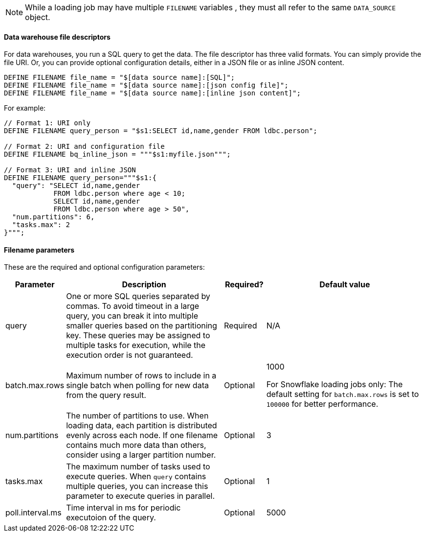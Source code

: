 NOTE: While a loading job may have multiple `FILENAME` variables , they must all refer to the same `DATA_SOURCE` object.

==== Data warehouse file descriptors

For data warehouses, you run a SQL query to get the data.
The file descriptor has three valid formats.
You can simply provide the file URI. Or, you can provide optional configuration details, either in a JSON file or as inline JSON content.
[source,php,linenum]
DEFINE FILENAME file_name = "$[data source name]:[SQL]";
DEFINE FILENAME file_name = "$[data source name]:[json config file]";
DEFINE FILENAME file_name = "$[data source name]:[inline json content]";

For example:

[source,go]
----
// Format 1: URI only
DEFINE FILENAME query_person = "$s1:SELECT id,name,gender FROM ldbc.person";

// Format 2: URI and configuration file
DEFINE FILENAME bq_inline_json = """$s1:myfile.json""";

// Format 3: URI and inline JSON
DEFINE FILENAME query_person="""$s1:{
  "query": "SELECT id,name,gender
            FROM ldbc.person where age < 10;
            SELECT id,name,gender
            FROM ldbc.person where age > 50",
  "num.partitions": 6,
  "tasks.max": 2
}""";
----

==== Filename parameters

These are the required and optional configuration parameters:

[%header,cols="1,4,1,4"]
|===
|Parameter |Description |Required? |Default value

|query
|One or more SQL queries separated by commas.
To avoid timeout in a large query, you can break it into multiple smaller queries based on the partitioning key.
These queries may be assigned to multiple tasks for execution, while the execution order is not guaranteed.
|Required
|N/A

|batch.max.rows
|Maximum number of rows to include in a single batch when polling for new data from the query result.
|Optional
|1000

For Snowflake loading jobs only: The default setting for `batch.max.rows` is set to `100000` for better performance.

|num.partitions
|The number of partitions to use.
When loading data, each partition is distributed evenly across each node.
If one filename contains much more data than others, consider using a larger partition number.
|Optional
|3

|tasks.max
|The maximum number of tasks used to execute queries.
When `query` contains multiple queries, you can increase this parameter to execute queries in parallel.
|Optional
|1

|poll.interval.ms
|Time interval in ms for periodic executoion of the query.
|Optional
|5000
|===
